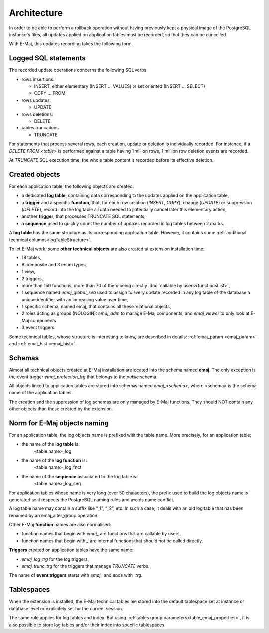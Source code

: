 Architecture
============

In order to be able to perform a rollback operation without having previously kept a physical image of the PostgreSQL instance's files, all updates applied on application tables must be recorded, so that they can be cancelled. 

With E-Maj, this updates recording takes the following form.

Logged SQL statements
*********************
The recorded update operations concerns the following SQL verbs:

* rows insertions:

  * INSERT, either elementary (INSERT … VALUES) or set oriented (INSERT … SELECT)
  * COPY … FROM

* rows updates:

  * UPDATE

* rows deletions:

  * DELETE

* tables truncations

  * TRUNCATE 

For statements that process several rows, each creation, update or deletion is individually recorded. For instance, if a *DELETE FROM <table>* is performed against a table having 1 million rows, 1 million row deletion events are recorded.

At *TRUNCATE* SQL execution time, the whole table content is recorded before its effective deletion.

Created objects
***************

For each application table, the following objects are created:

* a dedicated **log table**, containing data corresponding to the updates applied on the application table,
* a **trigger** and a specific **function**, that, for each row creation (*INSERT*, *COPY*), change (*UPDATE*) or suppression (*DELETE*), record into the log table all data needed to potentially cancel later this elementary action,
* another **trigger**, that processes TRUNCATE SQL statements,
* a **sequence** used to quickly count the number of updates recorded in log tables between 2 marks.

.. image:: images/created_objects.png
   :align: center

A **log table** has the same structure as its corresponding application table. However, it contains some :ref:`additional technical columns<logTableStructure>`.

To let E-Maj work, some **other technical objects** are also created at extension installation time:

* 18 tables,
* 8 composite and 3 enum types,
* 1 view,
* 2 triggers,
* more than 150 functions, more than 70 of them being directly :doc:`callable by users<functionsList>`,
* 1 sequence named *emaj_global_seq* used to assign to every update recorded in any log table of the database a unique identifier with an increasing value over time,
* 1 specific schema, named emaj, that contains all these relational objects,
* 2 roles acting as groups (NOLOGIN): *emaj_adm* to manage E-Maj components, and *emaj_viewer* to only look at E-Maj components
* 3 event triggers.

Some technical tables, whose structure is interesting to know, are described in details: :ref:`emaj_param <emaj_param>` and :ref:`emaj_hist <emaj_hist>`.


Schemas
*******

Almost all technical objects created at E-Maj installation are located into the schema named **emaj**. The only exception is the event trigger *emaj_protection_trg* that belongs to the *public* schema.

All objects linked to application tables are stored into schemas named *emaj_<schema>*, where <schema> is the schema name of the application tables.

The creation and the suppression of log schemas are only managed by E-Maj functions. They should NOT contain any other objects than those created by the extension.


Norm for E-Maj objects naming
*****************************

For an application table, the log objects name is prefixed with the table name. More precisely, for an application table:

* the name of the **log table** is: 
	<table.name>_log

* the name of the **log function** is: 
	<table.name>_log_fnct

* the name of the **sequence** associated to the log table is:
	<table.name>_log_seq

For application tables whose name is very long (over 50 characters), the prefix used to build the log objects name is generated so it respects the PostgreSQL naming rules and avoids name conflict.

A log table name may contain a suffix like “_1”, “_2”, etc. In such a case, it deals with an old log table that has been renamed by an emaj_alter_group operation.

Other E-Maj **function** names are also normalised:

* function names that begin with `emaj_` are functions that are callable by users,
* function names that begin with `_` are internal functions that should not be called directly.

**Triggers** created on application tables have the same name:

* *emaj_log_trg* for the log triggers,
* *emaj_trunc_trg* for the triggers that manage *TRUNCATE* verbs.

The name of **event triggers** starts with `emaj_` and ends with `_trg`.


Tablespaces
***********

When the extension is installed, the E-Maj technical tables are stored into the default tablespace set at instance or database level or explicitely set for the current session.

The same rule applies for log tables and index. But using :ref:`tables group parameters<table_emaj_properties>`, it is also possible to store log tables and/or their index into specific tablespaces.
